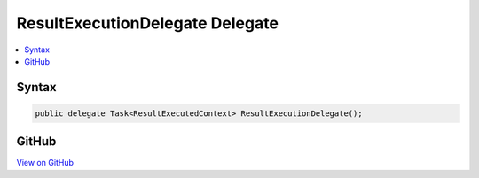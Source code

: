

ResultExecutionDelegate Delegate
================================



.. contents:: 
   :local:













Syntax
------

.. code-block:: csharp

   public delegate Task<ResultExecutedContext> ResultExecutionDelegate();





GitHub
------

`View on GitHub <https://github.com/aspnet/apidocs/blob/master/aspnet/mvc/src/Microsoft.AspNet.Mvc.Abstractions/Filters/ResultExecutionDelegate.cs>`_





.. dn:delegate:: Microsoft.AspNet.Mvc.Filters.ResultExecutionDelegate

